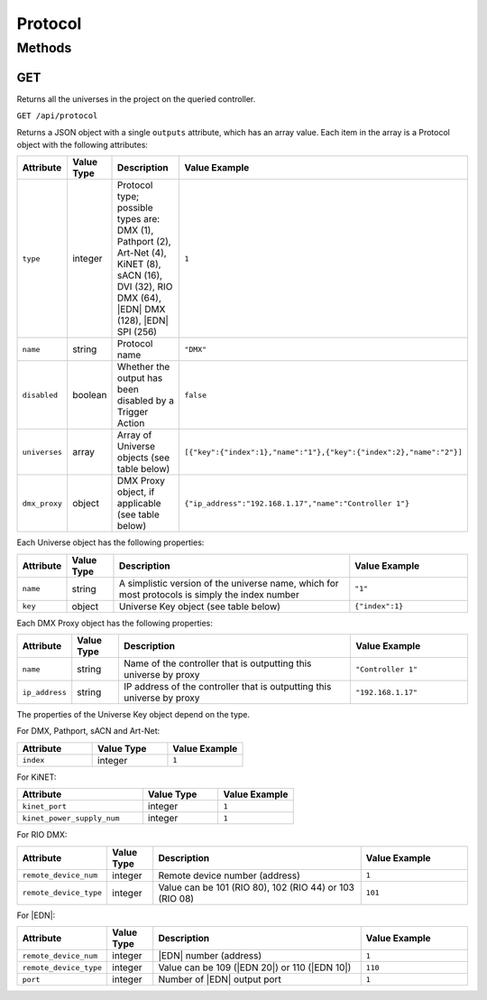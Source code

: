 Protocol
########

Methods
*******

.. _protocol-http-get:

GET
===

Returns all the universes in the project on the queried controller.

``GET /api/protocol``

Returns a JSON object with a single ``outputs`` attribute, which has an array value. Each item in the array is a Protocol object with the following attributes:

.. list-table::
   :widths: 2 2 10 5
   :header-rows: 1

   * - Attribute
     - Value Type
     - Description
     - Value Example
   * - ``type``
     - integer
     - Protocol type; possible types are: DMX (1), Pathport (2), Art-Net (4), KiNET (8), sACN (16), DVI (32), RIO DMX (64), |EDN| DMX (128), |EDN| SPI (256)
     - ``1``
   * - ``name``
     - string
     - Protocol name
     - ``"DMX"``
   * - ``disabled``
     - boolean
     - Whether the output has been disabled by a Trigger Action
     - ``false``
   * - ``universes``
     - array
     - Array of Universe objects (see table below)
     - ``[{"key":{"index":1},"name":"1"},{"key":{"index":2},"name":"2"}]``
   * - ``dmx_proxy``
     - object
     - DMX Proxy object, if applicable (see table below)
     - ``{"ip_address":"192.168.1.17","name":"Controller 1"}``

Each Universe object has the following properties:

.. list-table::
   :widths: 2 2 10 5
   :header-rows: 1

   * - Attribute
     - Value Type
     - Description
     - Value Example
   * - ``name``
     - string
     - A simplistic version of the universe name, which for most protocols is simply the index number
     - ``"1"``
   * - ``key``
     - object
     - Universe Key object (see table below)
     - ``{"index":1}``

Each DMX Proxy object has the following properties:

.. list-table::
   :widths: 2 2 10 5
   :header-rows: 1

   * - Attribute
     - Value Type
     - Description
     - Value Example
   * - ``name``
     - string
     - Name of the controller that is outputting this universe by proxy
     - ``"Controller 1"``
   * - ``ip_address``
     - string
     - IP address of the controller that is outputting this universe by proxy
     - ``"192.168.1.17"``

The properties of the Universe Key object depend on the type.

For DMX, Pathport, sACN and Art-Net:

.. list-table::
   :widths: 3 3 3
   :header-rows: 1

   * - Attribute
     - Value Type
     - Value Example
   * - ``index``
     - integer
     - ``1``

For KiNET:

.. list-table::
   :widths: 5 3 3
   :header-rows: 1

   * - Attribute
     - Value Type
     - Value Example
   * - ``kinet_port``
     - integer
     - ``1``
   * - ``kinet_power_supply_num``
     - integer
     - ``1``

For RIO DMX:

.. list-table::
   :widths: 2 2 10 5
   :header-rows: 1

   * - Attribute
     - Value Type
     - Description
     - Value Example
   * - ``remote_device_num``
     - integer
     - Remote device number (address)
     - ``1``
   * - ``remote_device_type``
     - integer
     - Value can be 101 (RIO 80), 102 (RIO 44) or 103 (RIO 08)
     - ``101``

For |EDN|:

.. list-table::
   :widths: 2 2 10 5
   :header-rows: 1

   * - Attribute
     - Value Type
     - Description
     - Value Example
   * - ``remote_device_num``
     - integer
     - |EDN| number (address)
     - ``1``
   * - ``remote_device_type``
     - integer
     - Value can be 109 (|EDN 20|) or 110 (|EDN 10|)
     - ``110``
   * - ``port``
     - integer
     - Number of |EDN| output port
     - ``1``
